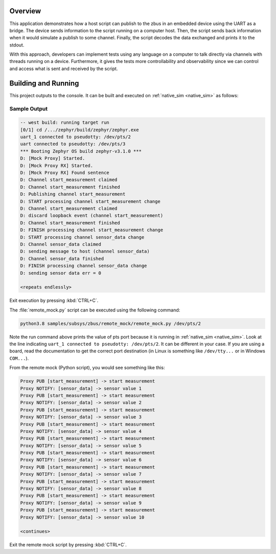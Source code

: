 .. zephyr:code-sample:: zbus-remote-mock
   :name: Remote mock sample
   :relevant-api: zbus_apis

   Publish to a zbus instance using UART as a bridge.

Overview
********

This application demonstrates how a host script can publish to the zbus in an embedded device using the UART as a bridge.
The device sends information to the script running on a computer host. Then, the script sends back information when it would simulate a publish to some channel. Finally, the script decodes the data exchanged and prints it to the stdout.

With this approach, developers can implement tests using any language on a computer to talk directly via channels with threads running on a device. Furthermore, it gives the tests more controllability and observability since we can control and access what is sent and received by the script.

Building and Running
********************

This project outputs to the console. It can be built and executed
on :ref:`native_sim <native_sim>` as follows:

.. zephyr-app-commands::
   :zephyr-app: samples/subsys/zbus/remote_mock
   :host-os: unix
   :board: native_sim/native
   :goals: run

Sample Output
=============

.. code-block:: console

    -- west build: running target run
    [0/1] cd /.../zephyr/build/zephyr/zephyr.exe
    uart_1 connected to pseudotty: /dev/pts/2
    uart connected to pseudotty: /dev/pts/3
    *** Booting Zephyr OS build zephyr-v3.1.0 ***
    D: [Mock Proxy] Started.
    D: [Mock Proxy RX] Started.
    D: [Mock Proxy RX] Found sentence
    D: Channel start_measurement claimed
    D: Channel start_measurement finished
    D: Publishing channel start_measurement
    D: START processing channel start_measurement change
    D: Channel start_measurement claimed
    D: discard loopback event (channel start_measurement)
    D: Channel start_measurement finished
    D: FINISH processing channel start_measurement change
    D: START processing channel sensor_data change
    D: Channel sensor_data claimed
    D: sending message to host (channel sensor_data)
    D: Channel sensor_data finished
    D: FINISH processing channel sensor_data change
    D: sending sensor data err = 0

    <repeats endlessly>

Exit execution by pressing :kbd:`CTRL+C`.

The :file:`remote_mock.py` script can be executed using the following command:

.. code-block:: bash

    python3.8 samples/subsys/zbus/remote_mock/remote_mock.py /dev/pts/2


Note the run command above prints the value of pts port because it is running in
:ref:`native_sim <native_sim>`.
Look at the line indicating ``uart_1 connected to pseudotty: /dev/pts/2``.
It can be different in your case. If you are using a board, read the documentation to get the
correct port destination (in Linux is something like ``/dev/tty...`` or in Windows ``COM...``).

From the remote mock (Python script), you would see something like this:

.. code-block:: shell

    Proxy PUB [start_measurement] -> start measurement
    Proxy NOTIFY: [sensor_data] -> sensor value 1
    Proxy PUB [start_measurement] -> start measurement
    Proxy NOTIFY: [sensor_data] -> sensor value 2
    Proxy PUB [start_measurement] -> start measurement
    Proxy NOTIFY: [sensor_data] -> sensor value 3
    Proxy PUB [start_measurement] -> start measurement
    Proxy NOTIFY: [sensor_data] -> sensor value 4
    Proxy PUB [start_measurement] -> start measurement
    Proxy NOTIFY: [sensor_data] -> sensor value 5
    Proxy PUB [start_measurement] -> start measurement
    Proxy NOTIFY: [sensor_data] -> sensor value 6
    Proxy PUB [start_measurement] -> start measurement
    Proxy NOTIFY: [sensor_data] -> sensor value 7
    Proxy PUB [start_measurement] -> start measurement
    Proxy NOTIFY: [sensor_data] -> sensor value 8
    Proxy PUB [start_measurement] -> start measurement
    Proxy NOTIFY: [sensor_data] -> sensor value 9
    Proxy PUB [start_measurement] -> start measurement
    Proxy NOTIFY: [sensor_data] -> sensor value 10

    <continues>

Exit the remote mock script by pressing :kbd:`CTRL+C`.
